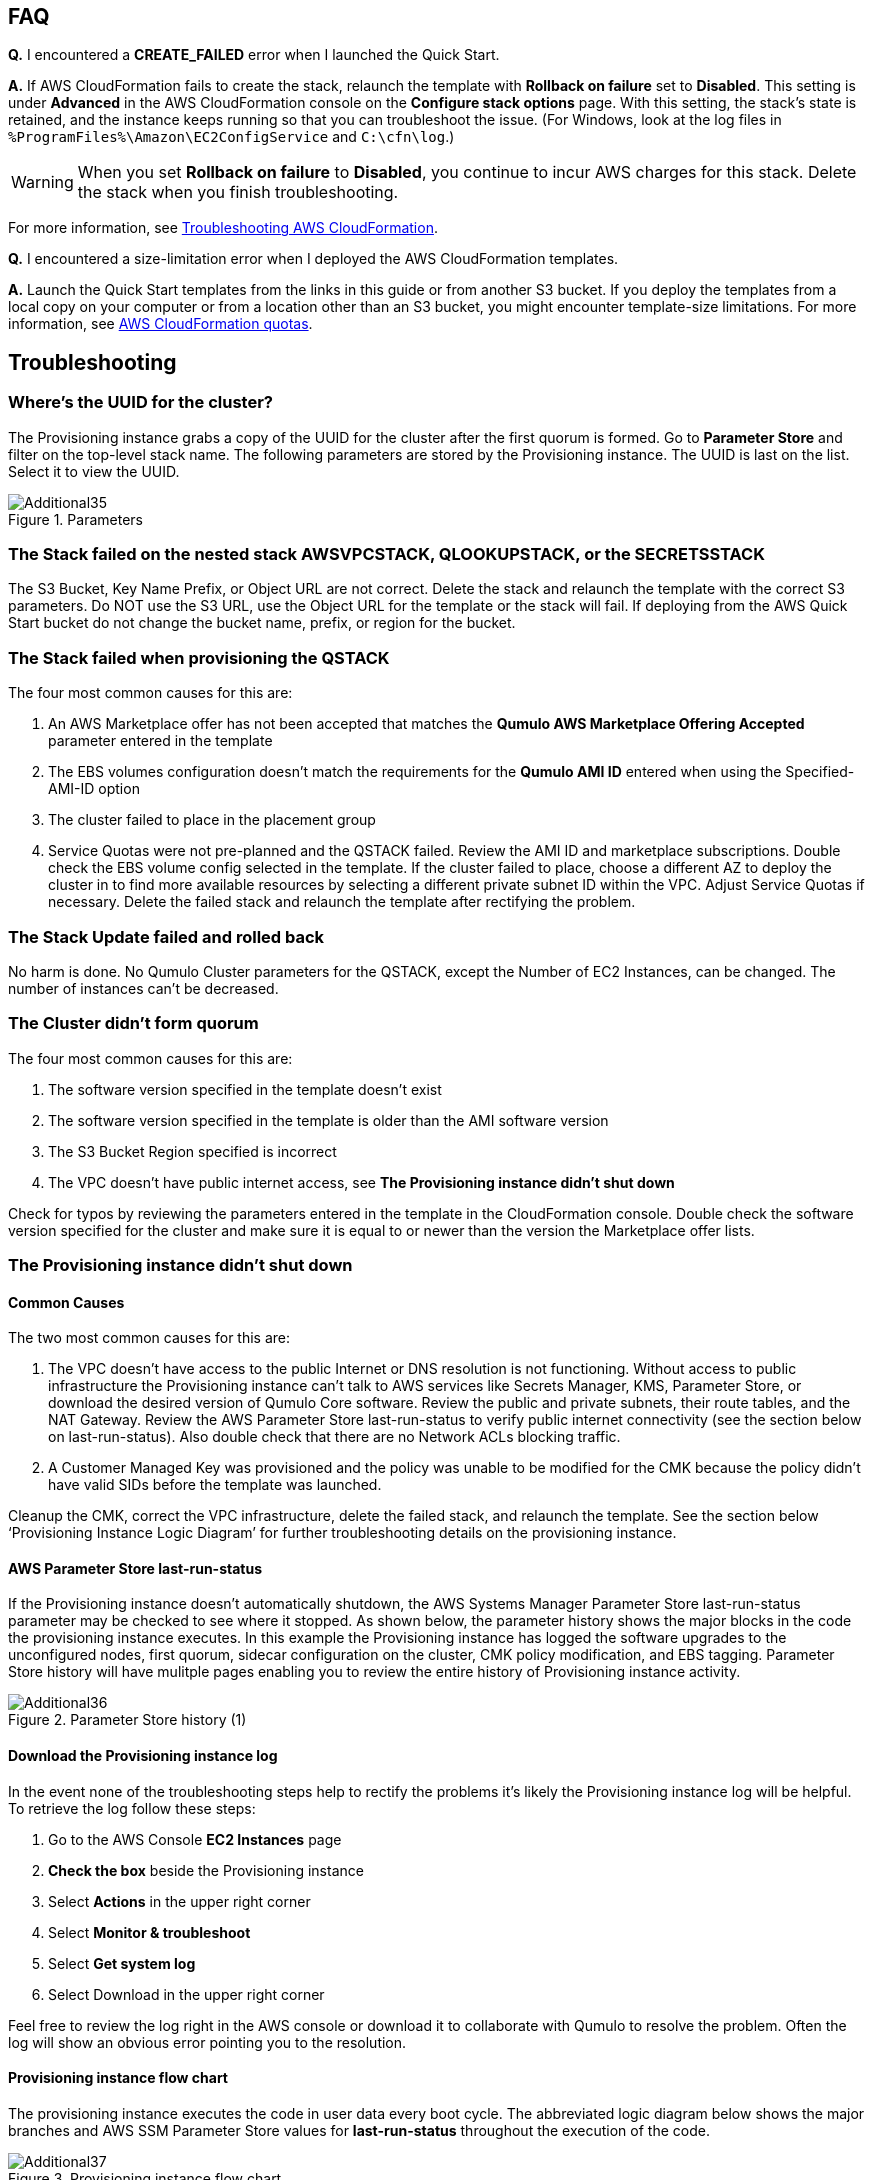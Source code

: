 // Add any tips or answers to anticipated questions.

== FAQ

*Q.* I encountered a *CREATE_FAILED* error when I launched the Quick Start.

*A.* If AWS CloudFormation fails to create the stack, relaunch the template with *Rollback on failure* set to *Disabled*. This setting is under *Advanced* in the AWS CloudFormation console on the *Configure stack options* page. With this setting, the stack’s state is retained, and the instance keeps running so that you can troubleshoot the issue. (For Windows, look at the log files in `%ProgramFiles%\Amazon\EC2ConfigService` and `C:\cfn\log`.)
// Customize this answer if needed. For example, if you’re deploying on Linux instances, either provide the location for log files on Linux or omit the final sentence. If the Quick Start has no EC2 instances, revise accordingly (something like "and the assets keep running").

WARNING: When you set *Rollback on failure* to *Disabled*, you continue to incur AWS charges for this stack. Delete the stack when you finish troubleshooting.

For more information, see https://docs.aws.amazon.com/AWSCloudFormation/latest/UserGuide/troubleshooting.html[Troubleshooting AWS CloudFormation^].

*Q.* I encountered a size-limitation error when I deployed the AWS CloudFormation templates.

*A.* Launch the Quick Start templates from the links in this guide or from another S3 bucket. If you deploy the templates from a local copy on your computer or from a location other than an S3 bucket, you might encounter template-size limitations. For more information, see http://docs.aws.amazon.com/AWSCloudFormation/latest/UserGuide/cloudformation-limits.html[AWS CloudFormation quotas^].


== Troubleshooting

=== Where’s the UUID for the cluster?

The Provisioning instance grabs a copy of the UUID for the cluster after the first quorum is
formed. Go to **Parameter Store** and filter on the top-level stack name. The following
parameters are stored by the Provisioning instance. The UUID is last on the list. Select it to
view the UUID.

[#additional35]
.Parameters
image::../images/image35.png[Additional35]

=== The Stack failed on the nested stack AWSVPCSTACK, QLOOKUPSTACK, or the SECRETSSTACK

The S3 Bucket, Key Name Prefix, or Object URL are not correct. Delete the stack and relaunch
the template with the correct S3 parameters. Do NOT use the S3 URL, use the Object URL for
the template or the stack will fail.  If deploying from the AWS Quick Start bucket do not change the bucket name, prefix, or region for the bucket.

=== The Stack failed when provisioning the QSTACK

The four most common causes for this are:

1. An AWS Marketplace offer has not been accepted that matches the **Qumulo AWS Marketplace Offering Accepted** parameter entered in the template
2. The EBS volumes configuration doesn’t match the requirements for the **Qumulo AMI ID** entered when using the Specified-AMI-ID option
3. The cluster failed to place in the placement group
4. Service Quotas were not pre-planned and the QSTACK failed. Review the AMI ID and marketplace subscriptions. Double check the EBS volume config selected in the template. If the cluster failed to place, choose a different AZ to deploy the cluster in to find more available resources by selecting a different private subnet ID within the VPC. Adjust Service Quotas if necessary. Delete the failed stack and relaunch the template after rectifying the problem.

=== The Stack Update failed and rolled back

No harm is done. No Qumulo Cluster parameters for the QSTACK, except the Number of EC2 Instances, can be changed. The number of instances can’t be decreased.

=== The Cluster didn’t form quorum

The four most common causes for this are:

1. The software version specified in the template doesn’t exist
2. The software version specified in the template is older than the AMI software version
3. The S3 Bucket Region specified is incorrect
4. The VPC doesn’t have public internet access, see **The Provisioning instance didn’t shut down**

Check for typos by reviewing the parameters entered in the template in the CloudFormation
console. Double check the software version specified for the cluster and make sure it is equal
to or newer than the version the Marketplace offer lists. 

=== The Provisioning instance didn’t shut down

==== Common Causes

The two most common causes for this are:

1. The VPC doesn’t have access to the public Internet or DNS resolution is not functioning. Without access to public infrastructure the Provisioning instance can’t talk to AWS services like Secrets Manager, KMS, Parameter Store, or download the desired version of Qumulo Core software. Review the public and private subnets, their route tables, and the NAT Gateway. Review the AWS Parameter Store last-run-status to verify public internet connectivity (see the section below on last-run-status). Also double check that there are no Network ACLs blocking traffic.
2. A Customer Managed Key was provisioned and the policy was unable to be modified for the CMK because the policy didn’t have valid SIDs before the template was launched.

Cleanup the CMK, correct the VPC infrastructure, delete the failed stack, and relaunch the template. See the section below ‘Provisioning Instance Logic Diagram’ for further troubleshooting details on the provisioning instance.

==== AWS Parameter Store last-run-status

If the Provisioning instance doesn’t automatically shutdown, the AWS Systems Manager
Parameter Store last-run-status parameter may be checked to see where it stopped. As
shown below, the parameter history shows the major blocks in the code the provisioning
instance executes. In this example the Provisioning instance has logged the software upgrades
to the unconfigured nodes, first quorum, sidecar configuration on the cluster, CMK policy modification,
and EBS tagging.  Parameter Store history will have mulitple pages enabling you to review the entire history
of Provisioning instance activity.

[#additional36]
.Parameter Store history (1)
image::../images/image36.png[Additional36]

==== Download the Provisioning instance log

In the event none of the troubleshooting steps help to rectify the problems it’s likely the
Provisioning instance log will be helpful. To retrieve the log follow these steps:

1. Go to the AWS Console **EC2 Instances** page
2. **Check the box** beside the Provisioning instance
3. Select **Actions** in the upper right corner
4. Select **Monitor & troubleshoot**
5. Select **Get system log**
6. Select Download in the upper right corner

Feel free to review the log right in the AWS console or download it to collaborate with Qumulo
to resolve the problem. Often the log will show an obvious error pointing you to the
resolution.

==== Provisioning instance flow chart

The provisioning instance executes the code in user data every boot cycle. The abbreviated
logic diagram below shows the major branches and AWS SSM Parameter Store values for
**last-run-status** throughout the execution of the code.

[#additional37]
.Provisioning instance flow chart
image::../images/image37.png[Additional37]
